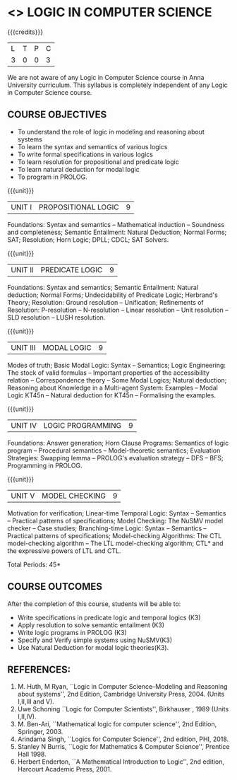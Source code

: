 * <<<PE306>>> LOGIC IN COMPUTER SCIENCE
:properties:
:author: Dr. S. Sheerazuddin and Dr. R. S. Milton
:date: 13 November 2018
:end:

#+startup: showall

{{{credits}}}
| L | T | P | C |
| 3 | 0 | 0 | 3 |

#+begin_comment:
We are not aware of any Logic in Computer Science course in Anna University curriculum. 
This syllabus is completely independent of any Logic in Computer Science course.
#+end_comment

** COURSE OBJECTIVES
- To understand the role of logic in modeling and reasoning about
  systems
- To learn the syntax and semantics of various logics
- To write formal specifications in various logics
- To learn resolution for propositional and predicate logic
- To learn natural deduction for modal logic
- To program in PROLOG.

{{{unit}}}
|UNIT I|PROPOSITIONAL LOGIC|9|
Foundations: Syntax and semantics -- Mathematical induction -- Soundness
and completeness; Semantic Entailment: Natural Deduction; Normal
Forms; SAT; Resolution; Horn Logic; DPLL; CDCL; SAT Solvers.

{{{unit}}}
|UNIT II|PREDICATE LOGIC|9|
Foundations: Syntax and semantics; Semantic Entailment: Natural
deduction; Normal Forms; Undecidability of Predicate Logic; Herbrand's
Theory; Resolution: Ground resolution -- Unification; Refinements of
Resolution: P-resolution -- N-resolution -- Linear resolution -- Unit
resolution -- SLD resolution -- LUSH resolution.

{{{unit}}}
|UNIT III|MODAL LOGIC|9|
Modes of truth; Basic Modal Logic: Syntax -- Semantics; Logic
Engineering: The stock of valid formulas -- Important properties of
the accessibility relation -- Correspondence theory -- Some Modal
Logics; Natural deduction; Reasoning about Knowledge in a Multi-agent
System: Examples -- Modal Logic KT45n -- Natural deduction for KT45n --
Formalising the examples.

{{{unit}}}
| UNIT IV | LOGIC PROGRAMMING | 9 |
Foundations: Answer generation; Horn Clause Programs: Semantics of
logic program -- Procedural semantics -- Model-theoretic semantics;
Evaluation Strategies: Swapping lemma -- PROLOG's evaluation strategy --
DFS -- BFS; Programming in PROLOG.

{{{unit}}}
| UNIT V | MODEL CHECKING | 9 |
Motivation for verification; Linear-time Temporal Logic: Syntax --
Semantics -- Practical patterns of specifications; Model Checking: The
NuSMV model checker -- Case studies; Branching-time Logic: Syntax --
Semantics -- Practical patterns of specifications; Model-checking
Algorithms: The CTL model-checking algorithm -- The LTL model-checking
algorithm; CTL* and the expressive powers of LTL and CTL.


\hfill *Total Periods: 45*

** COURSE OUTCOMES
After the completion of this course, students will be able to: 
- Write specifications in predicate logic and temporal logics (K3)
- Apply resolution to solve semantic entailment (K3)
- Write logic programs in PROLOG (K3)
- Specify and Verify simple systems using NuSMV(K3)
- Use Natural Deduction for modal logic theories(K3).

** REFERENCES:
1. M. Huth, M Ryan, ``Logic in Computer Science--Modeling and
   Reasoning about systems'', 2nd Edition, Cambridge University
   Press, 2004. (Units I,II,III and V).
2. Uwe Schoning ``Logic for Computer Scientists'', Birkhauser , 1989
   (Units I,II,IV).
3. M. Ben-Ari, ``Mathematical logic for computer science'', 2nd
   Edition, Springer, 2003.
4. Arindama Singh, ``Logics for Computer Science'', 2nd edition,
   PHI, 2018.
5. Stanley N Burris, ``Logic for Mathematics & Computer Science'',
   Prentice Hall 1998.
6. Herbert Enderton, ``A Mathematical Introduction to Logic'', 2nd
   edition, Harcourt Academic Press, 2001.

